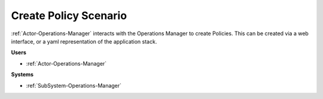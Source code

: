 .. _Scenario-Create-Policy:

Create Policy Scenario
======================

:ref:`Actor-Operations-Manager` interacts with the Operations Manager to create Policies.
This can be created via a web interface, or a yaml representation of the application stack.

.. image:: CreatePolicy.png

**Users**

* :ref:`Actor-Operations-Manager`

**Systems**

* :ref:`SubSystem-Operations-Manager`
